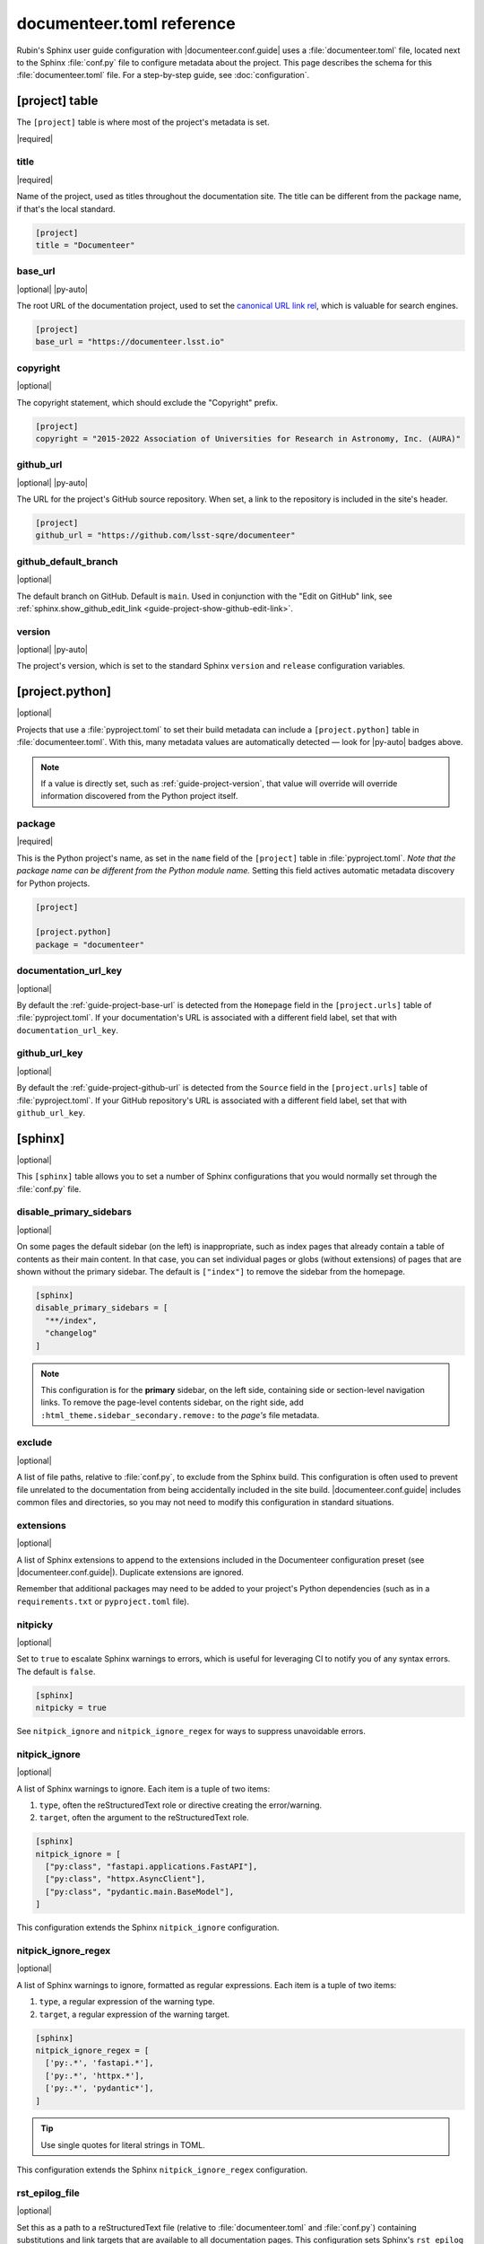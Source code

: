 ##########################
documenteer.toml reference
##########################

Rubin's Sphinx user guide configuration with |documenteer.conf.guide| uses a :file:`documenteer.toml` file, located next to the Sphinx :file:`conf.py` file to configure metadata about the project.
This page describes the schema for this :file:`documenteer.toml` file.
For a step-by-step guide, see :doc:`configuration`.

[project] table
===============

The ``[project]`` table is where most of the project's metadata is set.

|required|

title
-----

|required|

Name of the project, used as titles throughout the documentation site.
The title can be different from the package name, if that's the local standard.

.. code-block:: toml

   [project]
   title = "Documenteer"

.. _guide-project-base-url:

base\_url
---------

|optional| |py-auto|

The root URL of the documentation project, used to set the `canonical URL link rel <https://developer.mozilla.org/en-US/docs/Web/HTML/Attributes/rel>`__, which is valuable for search engines.

.. code-block:: toml

   [project]
   base_url = "https://documenteer.lsst.io"

copyright
---------

|optional|

The copyright statement, which should exclude the "Copyright" prefix.

.. code-block:: toml

   [project]
   copyright = "2015-2022 Association of Universities for Research in Astronomy, Inc. (AURA)"

.. _guide-project-github-url:

github\_url
-----------

|optional| |py-auto|

The URL for the project's GitHub source repository.
When set, a link to the repository is included in the site's header.

.. code-block:: toml

   [project]
   github_url = "https://github.com/lsst-sqre/documenteer"

.. _guide-project-github-default-branch:

github_default_branch
---------------------

|optional|

The default branch on GitHub.
Default is ``main``.
Used in conjunction with the "Edit on GitHub" link, see :ref:`sphinx.show_github_edit_link <guide-project-show-github-edit-link>`.

.. _guide-project-version:

version
-------

|optional| |py-auto|

The project's version, which is set to the standard Sphinx ``version`` and ``release`` configuration variables.

[project.python]
================

|optional|

Projects that use a :file:`pyproject.toml` to set their build metadata can include a ``[project.python]`` table in :file:`documenteer.toml`.
With this, many metadata values are automatically detected — look for |py-auto| badges above.

.. note::

   If a value is directly set, such as :ref:`guide-project-version`, that value will override will override information discovered from the Python project itself.

.. seealso::

   :doc:`pyproject-configuration`

package
-------

|required|

This is the Python project's name, as set in the ``name`` field of the ``[project]`` table in :file:`pyproject.toml`.
*Note that the package name can be different from the Python module name.*
Setting this field actives automatic metadata discovery for Python projects.

.. code-block:: toml

   [project]

   [project.python]
   package = "documenteer"

documentation\_url\_key
-----------------------

|optional|

By default the :ref:`guide-project-base-url` is detected from the ``Homepage`` field in the ``[project.urls]`` table of :file:`pyproject.toml`.
If your documentation's URL is associated with a different field label, set that with ``documentation_url_key``.

github\_url\_key
----------------

|optional|

By default the :ref:`guide-project-github-url` is detected from the ``Source`` field in the ``[project.urls]`` table of :file:`pyproject.toml`.
If your GitHub repository's URL is associated with a different field label, set that with ``github_url_key``.

[sphinx]
========

|optional|

This ``[sphinx]`` table allows you to set a number of Sphinx configurations that you would normally set through the :file:`conf.py` file.

disable_primary_sidebars
------------------------

|optional|

On some pages the default sidebar (on the left) is inappropriate, such as index pages that already contain a table of contents as their main content.
In that case, you can set individual pages or globs (without extensions) of pages that are shown without
the primary sidebar.
The default is ``["index"]`` to remove the sidebar from the homepage.

.. code-block:: toml

   [sphinx]
   disable_primary_sidebars = [
     "**/index",
     "changelog"
   ]

.. note::

   This configuration is for the **primary** sidebar, on the left side, containing side or section-level navigation links.
   To remove the page-level contents sidebar, on the right side, add ``:html_theme.sidebar_secondary.remove:`` to the *page's* file metadata.

exclude
-------

|optional|

A list of file paths, relative to :file:`conf.py`, to exclude from the Sphinx build.
This configuration is often used to prevent file unrelated to the documentation from being accidentally included in the site build.
|documenteer.conf.guide| includes common files and directories, so you may not need to modify this configuration in standard situations.

extensions
----------

|optional|

A list of Sphinx extensions to append to the extensions included in the Documenteer configuration preset (see |documenteer.conf.guide|).
Duplicate extensions are ignored.

Remember that additional packages may need to be added to your project's Python dependencies (such as in a ``requirements.txt`` or ``pyproject.toml`` file).

nitpicky
--------

|optional|

Set to ``true`` to escalate Sphinx warnings to errors, which is useful for leveraging CI to notify you of any syntax errors.
The default is ``false``.

.. code-block:: toml

   [sphinx]
   nitpicky = true

See ``nitpick_ignore`` and ``nitpick_ignore_regex`` for ways to suppress unavoidable errors.

nitpick_ignore
--------------

|optional|

A list of Sphinx warnings to ignore.
Each item is a tuple of two items:

1. ``type``, often the reStructuredText role or directive creating the error/warning.
2. ``target``, often the argument to the reStructuredText role.

.. code-block:: toml

   [sphinx]
   nitpick_ignore = [
     ["py:class", "fastapi.applications.FastAPI"],
     ["py:class", "httpx.AsyncClient"],
     ["py:class", "pydantic.main.BaseModel"],
   ]

This configuration extends the Sphinx ``nitpick_ignore`` configuration.

nitpick_ignore_regex
--------------------

|optional|

A list of Sphinx warnings to ignore, formatted as regular expressions.
Each item is a tuple of two items:

1. ``type``, a regular expression of the warning type.
2. ``target``, a regular expression of the warning target.

.. code-block:: toml

   [sphinx]
   nitpick_ignore_regex = [
     ['py:.*', 'fastapi.*'],
     ['py:.*', 'httpx.*'],
     ['py:.*', 'pydantic*'],
   ]

.. tip::

   Use single quotes for literal strings in TOML.

This configuration extends the Sphinx ``nitpick_ignore_regex`` configuration.

.. _guide-project-rst-epilog-file:

rst_epilog_file
---------------

|optional|

Set this as a path to a reStructuredText file (relative to :file:`documenteer.toml` and :file:`conf.py`) containing substitutions and link targets that are available to all documentation pages.
This configuration sets Sphinx's ``rst_epilog`` configuration.
If set, the file is also included in the Sphinx source ignore list to prevent it from becoming a standalone page.

.. code-block:: toml
   :caption: documenteer.toml

    [sphinx]
    rst_epilog_file = "_rst_epilog.rst"

.. code-block:: rst
   :caption: _rst_epilog.rst

   .. _Astropy Project: https://www.astropy.org

   .. |required| replace:: :bdg-primary-line:`Required`
   .. |optional| replace:: :bdg-secondary-line:`Optional`

See :doc:`rst-epilog`.

python_api_dir
--------------

|optional|

Set this to the directory where Python API documentation is generated, through automodapi_.
The default value is ``api``, which is a good standard for Python projects with a public API.

If the Python API is oriented towards contributors, such as in an application or service, you can change the default:

.. code-block:: toml

   [sphinx]
   python_api_dir = "dev/api/contents"

[sphinx.theme]
==============

|optional|

Configurations related to the Sphinx HTML theme.

.. _guide-project-header-links-before-dropdown:

header_links_before_dropdown
----------------------------

|optional|

Number of links to show in the navigation head before folding extra items into a "More" dropdown.
The default is 5.

If the section titles are long you may need to reduce this number.

.. _guide-project-show-github-edit-link:

show_github_edit_link
---------------------

|optional|

Default is ``true``, so that each page contains a link to edit its source on GitHub.

This configuration requires information about the GitHub repository from these other configurations:

- :ref:`project.github_url <guide-project-github-url>`
- :ref:`project.github_default_branch <guide-project-github-default-branch>`

[sphinx.intersphinx]
====================

|optional|

Configurations related to Intersphinx_ for linking to other Sphinx projects.

[sphinx.intersphinx.projects]
=============================

|optional|

A table of Sphinx projects.
The labels are targets for the :external+sphinx:rst:role:`external` role.
The values are URLs to the root of Sphinx documentation projects.

.. code-block:: toml

   [sphinx.intersphinx.projects]
   sphinx = "https://www.sphinx-doc.org/en/master/"
   documenteer = "https://documenteer.lsst.io"
   python = "https://docs.python.org/3/"

See the Intersphinx_ documentation for details on linking to other Sphinx projects.

[sphinx.linkcheck]
==================

|optional|

Configurations related to Sphinx's linkcheck_ builder.

ignore
------

|optional|

List of URL regular expressions patterns to ignore checking.
These are appended to the ``linkcheck_ignore`` configuration.
